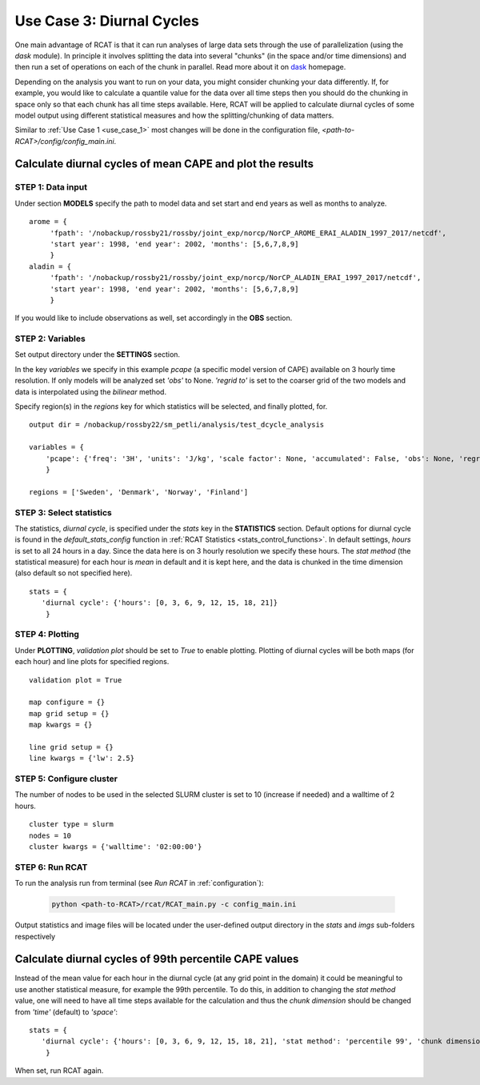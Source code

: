 Use Case 3: Diurnal Cycles
==========================

One main advantage of RCAT is that it can run analyses of large data sets
through the use of parallelization (using the *dask* module). In principle it
involves splitting the data into several "chunks" (in the space and/or time
dimensions) and then run a set of operations on each of the chunk in parallel.
Read more about it on `dask <https://dask.org/>`_ homepage.  

Depending on the analysis you want to run on your data, you might consider
chunking your data differently. If, for example, you would like to calculate a
quantile value for the data over all time steps then you should do the chunking
in space only so that each chunk has all time steps available. Here, RCAT will
be applied to calculate diurnal cycles of some model output using different
statistical measures and how the splitting/chunking of data matters.

Similar to :ref:`Use Case 1 <use_case_1>` most changes will be done in the
configuration file, *<path-to-RCAT>/config/config_main.ini*.


Calculate diurnal cycles of mean CAPE and plot the results
**********************************************************

STEP 1: Data input
..................

Under section **MODELS** specify the path to model data and set start and end
years as well as months to analyze.

::

   arome = {
        'fpath': '/nobackup/rossby21/rossby/joint_exp/norcp/NorCP_AROME_ERAI_ALADIN_1997_2017/netcdf',
        'start year': 1998, 'end year': 2002, 'months': [5,6,7,8,9]
        }
   aladin = {
        'fpath': '/nobackup/rossby21/rossby/joint_exp/norcp/NorCP_ALADIN_ERAI_1997_2017/netcdf',
        'start year': 1998, 'end year': 2002, 'months': [5,6,7,8,9]
        }

If you would like to include observations as well, set accordingly in the **OBS** section.


STEP 2: Variables
.................

Set output directory under the **SETTINGS** section.

In the key *variables* we specify in this example *pcape* (a specific model
version of CAPE) available on 3 hourly time resolution.  If only models will be
analyzed set *'obs'* to None.  *'regrid to'* is set to the coarser grid of the
two models and data is interpolated using the *bilinear* method.

Specify region(s) in the *regions* key for which statistics will be selected,
and finally plotted, for.

::

    output dir = /nobackup/rossby22/sm_petli/analysis/test_dcycle_analysis

    variables = {
        'pcape': {'freq': '3H', 'units': 'J/kg', 'scale factor': None, 'accumulated': False, 'obs': None, 'regrid to': 'aladin', 'regrid method': 'bilinear'},
        }

    regions = ['Sweden', 'Denmark', 'Norway', 'Finland']


STEP 3: Select statistics
.........................

The statistics, *diurnal cycle*, is specified under the *stats* key in the
**STATISTICS** section. Default options for diurnal cycle is found in the
*default_stats_config* function in :ref:`RCAT Statistics
<stats_control_functions>`.
In default settings, *hours* is set to all 24 hours in a day. Since the
data here is on 3 hourly resolution we specify these hours. The *stat method*
(the statistical measure) for each hour is *mean* in default and it is kept
here, and the data is chunked in the time dimension (also default so not
specified here).

::

    stats = {
       'diurnal cycle': {'hours': [0, 3, 6, 9, 12, 15, 18, 21]} 
        }


STEP 4: Plotting
................

Under **PLOTTING**, *validation plot* should be set to *True* to enable
plotting.  Plotting of diurnal cycles will be both maps (for each hour) and
line plots for specified regions.

::

    validation plot = True

    map configure = {}
    map grid setup = {}
    map kwargs = {}
    
    line grid setup = {}
    line kwargs = {'lw': 2.5}


STEP 5: Configure cluster
.........................

The number of nodes to be used in the selected SLURM cluster is set to 10
(increase if needed) and a walltime of 2 hours.

::

    cluster type = slurm
    nodes = 10
    cluster kwargs = {'walltime': '02:00:00'}


STEP 6: Run RCAT
................

To run the analysis run from terminal (see *Run RCAT* in :ref:`configuration`):

     .. code-block:: bash

        python <path-to-RCAT>/rcat/RCAT_main.py -c config_main.ini


Output statistics and image files will be located under the user-defined output
directory in the *stats* and *imgs* sub-folders respectively


Calculate diurnal cycles of 99th percentile CAPE values
*******************************************************

Instead of the mean value for each hour in the diurnal cycle (at any grid point
in the domain) it could be meaningful to use another statistical measure, for
example the 99th percentile. To do this, in addition to changing the *stat
method* value, one will need to have all time steps available for the
calculation and thus the *chunk dimension* should be changed from *'time'*
(default) to *'space'*:

::

    stats = {
       'diurnal cycle': {'hours': [0, 3, 6, 9, 12, 15, 18, 21], 'stat method': 'percentile 99', 'chunk dimension': 'space'} 
        }

When set, run RCAT again.
